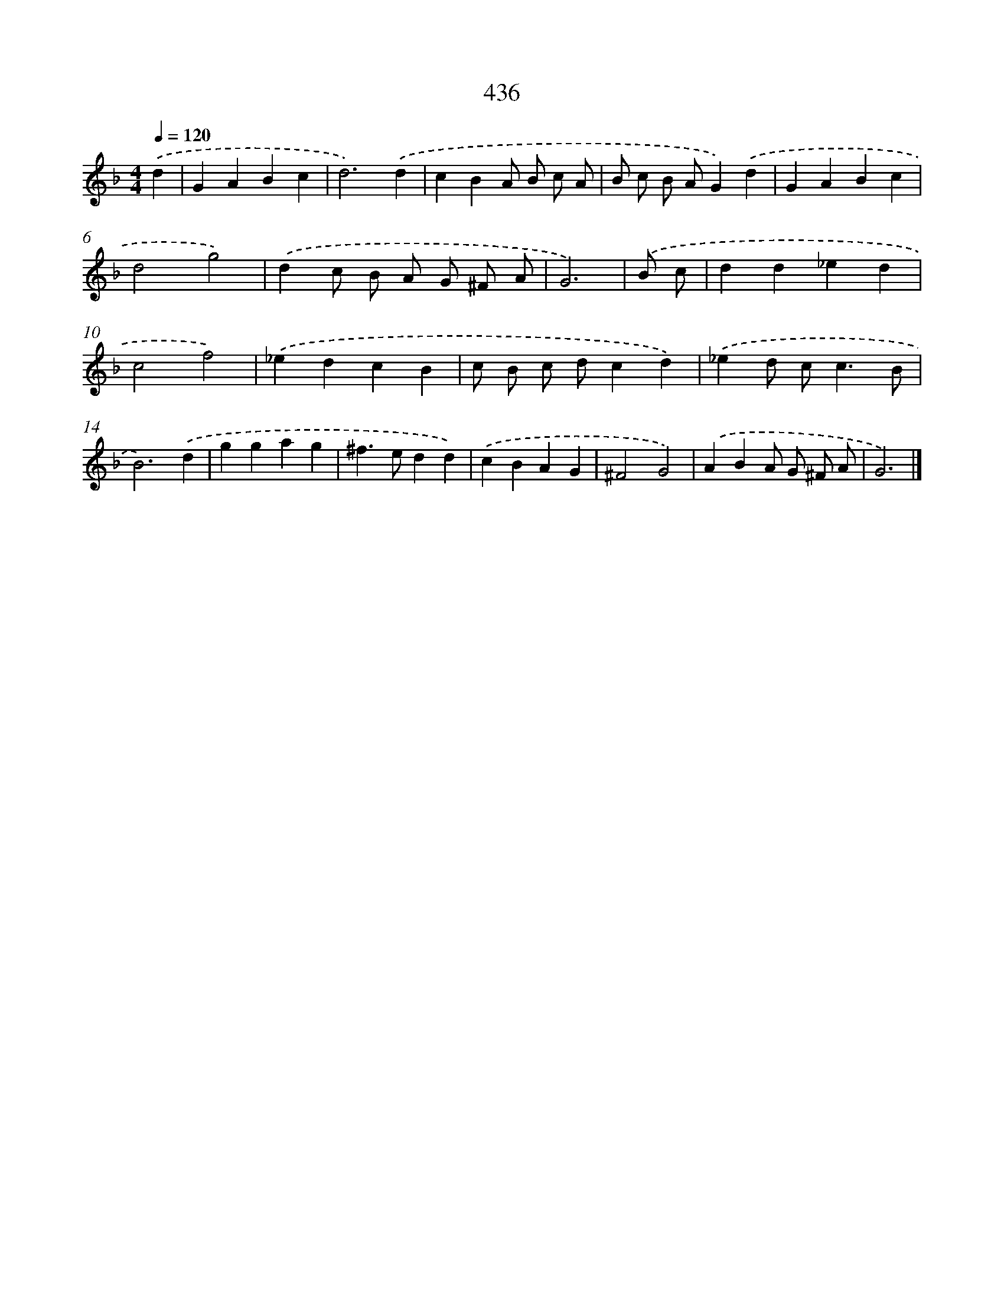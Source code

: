 X: 8123
T: 436
%%abc-version 2.0
%%abcx-abcm2ps-target-version 5.9.1 (29 Sep 2008)
%%abc-creator hum2abc beta
%%abcx-conversion-date 2018/11/01 14:36:44
%%humdrum-veritas 2893911194
%%humdrum-veritas-data 4134403891
%%continueall 1
%%barnumbers 0
L: 1/4
M: 4/4
Q: 1/4=120
K: F clef=treble
.('d [I:setbarnb 1]|
GABc |
d3).('d |
cBA/ B/ c/ A/ |
B/ c/ B/ A/G).('d |
GABc |
d2g2) |
.('dc/ B/ A/ G/ ^F/ A/ |
G3) |
.('B/ c/ [I:setbarnb 9]|
dd_ed |
c2f2) |
.('_edcB |
c/ B/ c/ d/cd) |
.('_ed/ c<cB/ |
B3).('d |
ggag |
^f>edd) |
.('cBAG |
^F2G2) |
.('ABA/ G/ ^F/ A/ |
G3) |]
